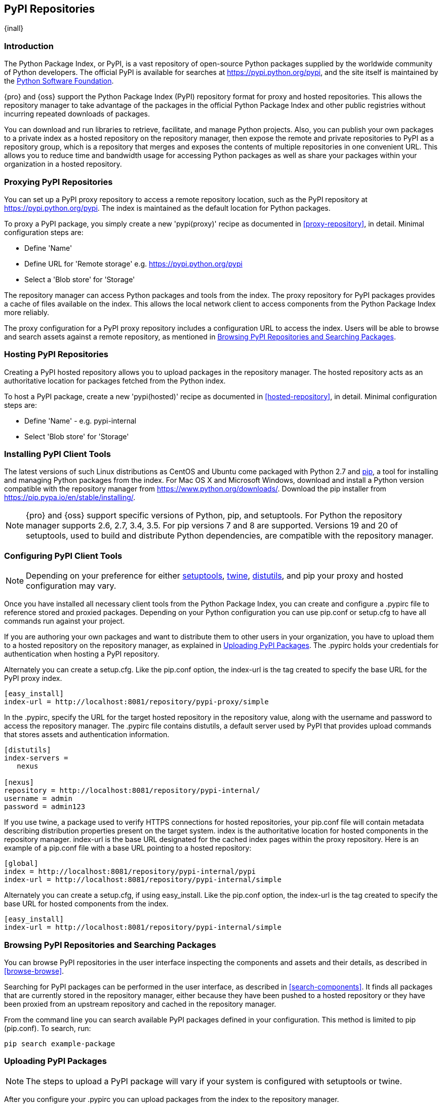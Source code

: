 [[pypi]]
== PyPI Repositories
{inall}

[[pypi-introduction]]
=== Introduction

The Python Package Index, or PyPI, is a vast repository of open-source Python packages supplied by the worldwide 
community of Python developers. The official PyPI is available for searches at
https://pypi.python.org/pypi[https://pypi.python.org/pypi], and the site itself is maintained by the
https://www.python.org/psf/[Python Software Foundation].

{pro} and {oss} support the Python Package Index (PyPI) repository format for proxy and hosted repositories. This 
allows the repository manager to take advantage of the packages in the official Python Package Index and other 
public registries without incurring repeated downloads of packages.

You can download and run libraries to retrieve, facilitate, and manage Python projects. Also, you can publish 
your own packages to a private index as a hosted repository on the repository manager, then expose the remote and 
private repositories to PyPI as a repository group, which is a repository that merges and exposes the contents of 
multiple repositories in one convenient URL. This allows you to reduce time and bandwidth usage for accessing 
Python packages as well as share your packages within your organization in a hosted repository.

[[pypi-proxy]]
=== Proxying PyPI Repositories

You can set up a PyPI proxy repository to access a remote repository location, such as the PyPI repository at 
https://pypi.python.org/pypi[https://pypi.python.org/pypi]. The index is maintained as the default location for  
Python packages.

To proxy a PyPI package, you simply create a new 'pypi(proxy)' recipe as documented in <<proxy-repository>>, in 
detail. Minimal configuration steps are:

* Define 'Name'
* Define URL for 'Remote storage' e.g. https://pypi.python.org/pypi[https://pypi.python.org/pypi]
* Select a 'Blob store' for 'Storage'

The repository manager can access Python packages and tools from the index. The proxy repository for PyPI 
packages provides a cache of files available on the index. This allows the local network client to access 
components from the Python Package Index more reliably.

The proxy configuration for a PyPI proxy repository includes a configuration URL to access the index. Users will 
be able to browse and search assets against a remote repository, as mentioned in <<pypi-browse-search>>.


[[pypi-hosted]]
=== Hosting PyPI Repositories

Creating a PyPI hosted repository allows you to upload packages in the repository manager. The hosted 
repository acts as an authoritative location for packages fetched from the Python index.

To host a PyPI package, create a new 'pypi(hosted)' recipe as documented in <<hosted-repository>>, in detail. 
Minimal configuration steps are:

* Define 'Name' - e.g. +pypi-internal+
* Select 'Blob store' for 'Storage'

////
Note: a ticket filed - NXBOOK-947 : Consistent naming of repos was created from a community member that might 
impact naming conventions for later examples
////

////
[[pypi-group]]
=== PyPI Repository Groups

TBD
////

[[pypi-installation]]
=== Installing PyPI Client Tools

The latest versions of such Linux distributions as CentOS and Ubuntu come packaged with Python 2.7 and 
https://pip.pypa.io/en/stable/[pip], a tool for installing and managing Python packages from the index. For Mac 
OS X and Microsoft Windows, download and install a Python version compatible with the repository manager from
https://www.python.org/downloads/[https://www.python.org/downloads/]. Download the pip installer from 
https://pip.pypa.io/en/stable/installing/[https://pip.pypa.io/en/stable/installing/].

NOTE: {pro} and {oss} support specific versions of Python, pip, and setuptools. For Python the repository 
manager supports 2.6, 2.7, 3.4, 3.5. For pip versions 7 and 8 are supported. Versions 19 and 20 of setuptools, 
used to build and distribute Python dependencies, are compatible with the repository manager.

////
Repository manager users might a re: since both twine and subsequently pip to install twine, would be hosted
Next install Twine. Twine is a utility that provides secure authentication to PyPI over HTTPS. Twine's only 
function is to upload distributions. If the user uses pip then here's a sample command:
////


[[pypi-configuration]]
=== Configuring PyPI Client Tools

NOTE: Depending on your preference for either https://pypi.python.org/pypi/setuptools[setuptools], 
https://pypi.python.org/pypi/twine[twine], https://docs.python.org/2.7/library/distutils.html[distutils], and pip 
your proxy and hosted configuration may vary.

Once you have installed all necessary client tools from the Python Package Index, you can create and configure 
a +.pypirc+ file to reference stored and proxied packages. Depending on your Python configuration you can use 
+pip.conf+ or +setup.cfg+ to have all commands run against your project.

////
This paragraph will be updated to mention pypirc behavior, interaction with PyPI repository group. 
////

If you are authoring your own packages and want to distribute them to other users in your organization, you have 
to upload them to a hosted repository on the repository manager, as explained in <<pypi-upload>>. The +.pypirc+ 
holds your credentials for authentication when hosting a PyPI repository.

Alternately you can create a +setup.cfg+. Like the +pip.conf+ option, the +index-url+ is the tag created to 
specify the base URL for the PyPI proxy index.

----
[easy_install]
index-url = http://localhost:8081/repository/pypi-proxy/simple
----

////
In paragraph above, add section that consumers can download the registered package via the repository group
Also, this sentence refers to registering "This establishes a metadata file in the repository that links to the 
source code repository". Leaving it here to confirm if the pypirc does such.
////

In the +.pypirc+, specify the URL for the target hosted repository in the +repository+ value, along with the 
+username+ and +password+ to access the repository manager. The +.pypirc+ file contains distutils, a default 
server used by PyPI that provides upload commands that stores assets and authentication information.

----
[distutils]
index-servers =
   nexus
 
[nexus]
repository = http://localhost:8081/repository/pypi-internal/
username = admin
password = admin123
----

If you use twine, a package used to verify HTTPS connections for hosted repositories, your +pip.conf+ file 
will contain metadata describing distribution properties present on the target system. +index+ is the 
authoritative location for hosted components in the repository manager. +index-url+ is the base URL designated 
for the cached index pages within the proxy repository. Here is an example of a +pip.conf+ file with a base URL 
pointing to a hosted repository:

----
[global]
index = http://localhost:8081/repository/pypi-internal/pypi
index-url = http://localhost:8081/repository/pypi-internal/simple
----

////
Config will eventually be group, i.e. pypi-all

----
[global]
index = http://localhost:8081/repository/pypi-all/pypi
index-url = http://localhost:8081/repository/pypi-all/simple
----
////

Alternately you can create a +setup.cfg+, if using easy_install. Like the +pip.conf+ option, the +index-url+ is 
the tag created to specify the base URL for hosted components from the index.

----
[easy_install]
index-url = http://localhost:8081/repository/pypi-internal/simple
----

////
Config will eventually be group, i.e. pypi-all

----
[global]
index = http://localhost:8081/repository/pypi-all/pypi
index-url = http://localhost:8081/repository/pypi-all/simple
----
////

////
add section on uploading distributions - see twine above
Uploading Distributions

add section on 
SSL Usage for PyPI Client Tools

You can secure inbound and outbound communication between the repository manager and the PyPI repository using 
SSL. This assumes the repository manager has already been set up to use SSL. If not review SSL configuration at 
<<ssl>>.

Update your +pip.conf+ as follows:
----
[global]
index = https://localhost:8443/repository/pypi-proxy/pypi
index-url = https://localhost:8443/repository/pypi-proxy/simple
cert = nexus.pem
----
////


[[pypi-browse-search]]
=== Browsing PyPI Repositories and Searching Packages

You can browse PyPI repositories in the user interface inspecting the components and assets and their details, as 
described in <<browse-browse>>.

Searching for PyPI packages can be performed in the user interface, as described in <<search-components>>. It 
finds all packages that are currently stored in the repository manager, either because they have been pushed
to a hosted repository or they have been proxied from an upstream repository and cached in the repository manager.

From the command line you can search available PyPI packages defined in your configuration. This method is 
limited to pip (+pip.conf+). To search, run:

----
pip search example-package
----

[[pypi-upload]]
=== Uploading PyPI Packages

NOTE: The steps to upload a PyPI package will vary if your system is configured with setuptools or twine.

After you configure your +.pypirc+ you can upload packages from the index to the repository manager.

In the example below, twine is invoked to tell your repository what server to use when uploading a package. The 
+-r+ flag is used to find the +nexus+ server in your +.pypirc+.

----
twine upload -r nexus <filename>
----